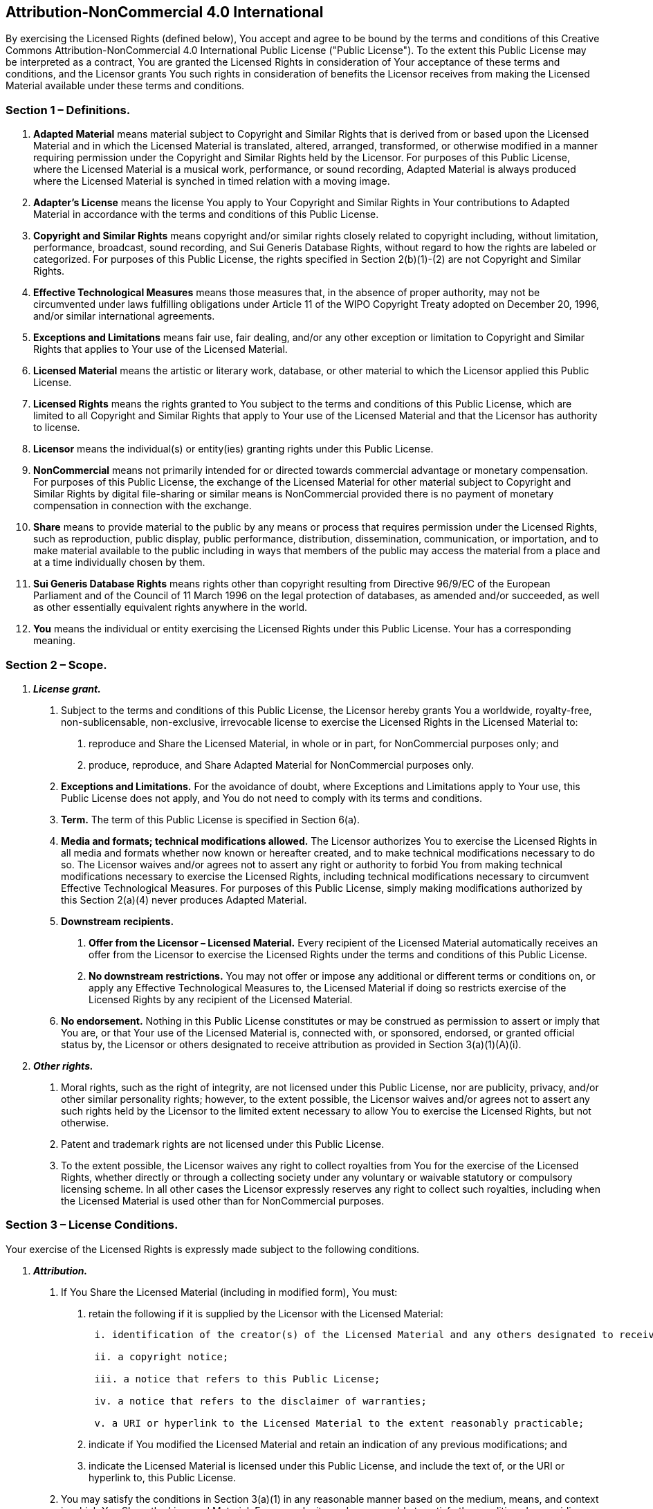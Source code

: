 [[attribution-noncommercial-4.0-international]]
Attribution-NonCommercial 4.0 International
-------------------------------------------

By exercising the Licensed Rights (defined below), You accept and agree
to be bound by the terms and conditions of this Creative Commons
Attribution-NonCommercial 4.0 International Public License ("Public
License"). To the extent this Public License may be interpreted as a
contract, You are granted the Licensed Rights in consideration of Your
acceptance of these terms and conditions, and the Licensor grants You
such rights in consideration of benefits the Licensor receives from
making the Licensed Material available under these terms and conditions.

[[section-1-definitions.]]
Section 1 – Definitions.
~~~~~~~~~~~~~~~~~~~~~~~~

a.  *Adapted Material* means material subject to Copyright and Similar
Rights that is derived from or based upon the Licensed Material and in
which the Licensed Material is translated, altered, arranged,
transformed, or otherwise modified in a manner requiring permission
under the Copyright and Similar Rights held by the Licensor. For
purposes of this Public License, where the Licensed Material is a
musical work, performance, or sound recording, Adapted Material is
always produced where the Licensed Material is synched in timed relation
with a moving image.
b.  *Adapter's License* means the license You apply to Your Copyright
and Similar Rights in Your contributions to Adapted Material in
accordance with the terms and conditions of this Public License.
c.  *Copyright and Similar Rights* means copyright and/or similar rights
closely related to copyright including, without limitation, performance,
broadcast, sound recording, and Sui Generis Database Rights, without
regard to how the rights are labeled or categorized. For purposes of
this Public License, the rights specified in Section 2(b)(1)-(2) are not
Copyright and Similar Rights.
d.  *Effective Technological Measures* means those measures that, in the
absence of proper authority, may not be circumvented under laws
fulfilling obligations under Article 11 of the WIPO Copyright Treaty
adopted on December 20, 1996, and/or similar international agreements.
e.  *Exceptions and Limitations* means fair use, fair dealing, and/or
any other exception or limitation to Copyright and Similar Rights that
applies to Your use of the Licensed Material.
f.  *Licensed Material* means the artistic or literary work, database,
or other material to which the Licensor applied this Public License.
g.  *Licensed Rights* means the rights granted to You subject to the
terms and conditions of this Public License, which are limited to all
Copyright and Similar Rights that apply to Your use of the Licensed
Material and that the Licensor has authority to license.
h.  *Licensor* means the individual(s) or entity(ies) granting rights
under this Public License.
i.  *NonCommercial* means not primarily intended for or directed towards
commercial advantage or monetary compensation. For purposes of this
Public License, the exchange of the Licensed Material for other material
subject to Copyright and Similar Rights by digital file-sharing or
similar means is NonCommercial provided there is no payment of monetary
compensation in connection with the exchange.
j.  *Share* means to provide material to the public by any means or
process that requires permission under the Licensed Rights, such as
reproduction, public display, public performance, distribution,
dissemination, communication, or importation, and to make material
available to the public including in ways that members of the public may
access the material from a place and at a time individually chosen by
them.
k.  *Sui Generis Database Rights* means rights other than copyright
resulting from Directive 96/9/EC of the European Parliament and of the
Council of 11 March 1996 on the legal protection of databases, as
amended and/or succeeded, as well as other essentially equivalent rights
anywhere in the world.
l.  *You* means the individual or entity exercising the Licensed Rights
under this Public License. Your has a corresponding meaning.

[[section-2-scope.]]
Section 2 – Scope.
~~~~~~~~~~~~~~~~~~

a.  *_License grant._*

1.  Subject to the terms and conditions of this Public License, the
Licensor hereby grants You a worldwide, royalty-free, non-sublicensable,
non-exclusive, irrevocable license to exercise the Licensed Rights in
the Licensed Material to:
+
A. reproduce and Share the Licensed Material, in whole or in part, for
NonCommercial purposes only; and
+
B. produce, reproduce, and Share Adapted Material for NonCommercial
purposes only.
2.  *Exceptions and Limitations.* For the avoidance of doubt, where
Exceptions and Limitations apply to Your use, this Public License does
not apply, and You do not need to comply with its terms and conditions.
3.  *Term.* The term of this Public License is specified in Section
6(a).
4.  *Media and formats; technical modifications allowed.* The Licensor
authorizes You to exercise the Licensed Rights in all media and formats
whether now known or hereafter created, and to make technical
modifications necessary to do so. The Licensor waives and/or agrees not
to assert any right or authority to forbid You from making technical
modifications necessary to exercise the Licensed Rights, including
technical modifications necessary to circumvent Effective Technological
Measures. For purposes of this Public License, simply making
modifications authorized by this Section 2(a)(4) never produces Adapted
Material.
1.  *Downstream recipients.*
+
A. *Offer from the Licensor – Licensed Material.* Every recipient of the
Licensed Material automatically receives an offer from the Licensor to
exercise the Licensed Rights under the terms and conditions of this
Public License.
+
B. *No downstream restrictions.* You may not offer or impose any
additional or different terms or conditions on, or apply any Effective
Technological Measures to, the Licensed Material if doing so restricts
exercise of the Licensed Rights by any recipient of the Licensed
Material.
2.  *No endorsement.* Nothing in this Public License constitutes or may
be construed as permission to assert or imply that You are, or that Your
use of the Licensed Material is, connected with, or sponsored, endorsed,
or granted official status by, the Licensor or others designated to
receive attribution as provided in Section 3(a)(1)(A)(i).

a.  *_Other rights._*

1.  Moral rights, such as the right of integrity, are not licensed under
this Public License, nor are publicity, privacy, and/or other similar
personality rights; however, to the extent possible, the Licensor waives
and/or agrees not to assert any such rights held by the Licensor to the
limited extent necessary to allow You to exercise the Licensed Rights,
but not otherwise.
2.  Patent and trademark rights are not licensed under this Public
License.
3.  To the extent possible, the Licensor waives any right to collect
royalties from You for the exercise of the Licensed Rights, whether
directly or through a collecting society under any voluntary or waivable
statutory or compulsory licensing scheme. In all other cases the
Licensor expressly reserves any right to collect such royalties,
including when the Licensed Material is used other than for
NonCommercial purposes.

[[section-3-license-conditions.]]
Section 3 – License Conditions.
~~~~~~~~~~~~~~~~~~~~~~~~~~~~~~~

Your exercise of the Licensed Rights is expressly made subject to the
following conditions.

a.  *_Attribution._*

1.  If You Share the Licensed Material (including in modified form), You
must:
+
A. retain the following if it is supplied by the Licensor with the
Licensed Material:
+
....
 i. identification of the creator(s) of the Licensed Material and any others designated to receive attribution, in any reasonable manner requested by the Licensor (including by pseudonym if designated);

 ii. a copyright notice;

 iii. a notice that refers to this Public License;

 iv. a notice that refers to the disclaimer of warranties;

 v. a URI or hyperlink to the Licensed Material to the extent reasonably practicable;
....
+
B. indicate if You modified the Licensed Material and retain an
indication of any previous modifications; and
+
C. indicate the Licensed Material is licensed under this Public License,
and include the text of, or the URI or hyperlink to, this Public
License.
2.  You may satisfy the conditions in Section 3(a)(1) in any reasonable
manner based on the medium, means, and context in which You Share the
Licensed Material. For example, it may be reasonable to satisfy the
conditions by providing a URI or hyperlink to a resource that includes
the required information.
3.  If requested by the Licensor, You must remove any of the information
required by Section 3(a)(1)(A) to the extent reasonably practicable.
4.  If You Share Adapted Material You produce, the Adapter's License You
apply must not prevent recipients of the Adapted Material from complying
with this Public License.

[[section-4-sui-generis-database-rights.]]
Section 4 – Sui Generis Database Rights.
~~~~~~~~~~~~~~~~~~~~~~~~~~~~~~~~~~~~~~~~

Where the Licensed Rights include Sui Generis Database Rights that apply
to Your use of the Licensed Material:

a.  for the avoidance of doubt, Section 2(a)(1) grants You the right to
extract, reuse, reproduce, and Share all or a substantial portion of the
contents of the database for NonCommercial purposes only;
b.  if You include all or a substantial portion of the database contents
in a database in which You have Sui Generis Database Rights, then the
database in which You have Sui Generis Database Rights (but not its
individual contents) is Adapted Material; and
c.  You must comply with the conditions in Section 3(a) if You Share all
or a substantial portion of the contents of the database.

For the avoidance of doubt, this Section 4 supplements and does not
replace Your obligations under this Public License where the Licensed
Rights include other Copyright and Similar Rights.

[[section-5-disclaimer-of-warranties-and-limitation-of-liability.]]
Section 5 – Disclaimer of Warranties and Limitation of Liability.
^^^^^^^^^^^^^^^^^^^^^^^^^^^^^^^^^^^^^^^^^^^^^^^^^^^^^^^^^^^^^^^^^

a.  *Unless otherwise separately undertaken by the Licensor, to the
extent possible, the Licensor offers the Licensed Material as-is and
as-available, and makes no representations or warranties of any kind
concerning the Licensed Material, whether express, implied, statutory,
or other. This includes, without limitation, warranties of title,
merchantability, fitness for a particular purpose, non-infringement,
absence of latent or other defects, accuracy, or the presence or absence
of errors, whether or not known or discoverable. Where disclaimers of
warranties are not allowed in full or in part, this disclaimer may not
apply to You.*
b.  *To the extent possible, in no event will the Licensor be liable to
You on any legal theory (including, without limitation, negligence) or
otherwise for any direct, special, indirect, incidental, consequential,
punitive, exemplary, or other losses, costs, expenses, or damages
arising out of this Public License or use of the Licensed Material, even
if the Licensor has been advised of the possibility of such losses,
costs, expenses, or damages. Where a limitation of liability is not
allowed in full or in part, this limitation may not apply to You.*
c.  The disclaimer of warranties and limitation of liability provided
above shall be interpreted in a manner that, to the extent possible,
most closely approximates an absolute disclaimer and waiver of all
liability.

[[section-6-term-and-termination.]]
Section 6 – Term and Termination.
~~~~~~~~~~~~~~~~~~~~~~~~~~~~~~~~~

a.  This Public License applies for the term of the Copyright and
Similar Rights licensed here. However, if You fail to comply with this
Public License, then Your rights under this Public License terminate
automatically.
b.  Where Your right to use the Licensed Material has terminated under
Section 6(a), it reinstates:

1.  automatically as of the date the violation is cured, provided it is
cured within 30 days of Your discovery of the violation; or
2.  upon express reinstatement by the Licensor.

For the avoidance of doubt, this Section 6(b) does not affect any right
the Licensor may have to seek remedies for Your violations of this
Public License.

a.  For the avoidance of doubt, the Licensor may also offer the Licensed
Material under separate terms or conditions or stop distributing the
Licensed Material at any time; however, doing so will not terminate this
Public License.
b.  Sections 1, 5, 6, 7, and 8 survive termination of this Public
License.

[[section-7-other-terms-and-conditions.]]
Section 7 – Other Terms and Conditions.
~~~~~~~~~~~~~~~~~~~~~~~~~~~~~~~~~~~~~~~

a.  The Licensor shall not be bound by any additional or different terms
or conditions communicated by You unless expressly agreed.
b.  Any arrangements, understandings, or agreements regarding the
Licensed Material not stated herein are separate from and independent of
the terms and conditions of this Public License.

[[section-8-interpretation.]]
Section 8 – Interpretation.
^^^^^^^^^^^^^^^^^^^^^^^^^^^

a.  For the avoidance of doubt, this Public License does not, and shall
not be interpreted to, reduce, limit, restrict, or impose conditions on
any use of the Licensed Material that could lawfully be made without
permission under this Public License.
b.  To the extent possible, if any provision of this Public License is
deemed unenforceable, it shall be automatically reformed to the minimum
extent necessary to make it enforceable. If the provision cannot be
reformed, it shall be severed from this Public License without affecting
the enforceability of the remaining terms and conditions.
c.  No term or condition of this Public License will be waived and no
failure to comply consented to unless expressly agreed to by the
Licensor.
d.  Nothing in this Public License constitutes or may be interpreted as
a limitation upon, or waiver of, any privileges and immunities that
apply to the Licensor or You, including from the legal processes of any
jurisdiction or authority.

__________________________________________________________________________________________________________________________________________________________________________________________________________________________________________________________________________________________________________________________________________________________________________________________________________________________________________________________________________________________________________________________________________________________________________________________________________________________________________________________________________________________________________________________________________________________________________________________________________________________________________________________________________________________________________________________________________________________
Creative Commons is not a party to its public licenses. Notwithstanding,
Creative Commons may elect to apply one of its public licenses to
material it publishes and in those instances will be considered the
"Licensor." Except for the limited purpose of indicating that material
is shared under a Creative Commons public license or as otherwise
permitted by the Creative Commons policies published at
http://creativecommons.org/policies[creativecommons.org/policies],
Creative Commons does not authorize the use of the trademark "Creative
Commons" or any other trademark or logo of Creative Commons without its
prior written consent including, without limitation, in connection with
any unauthorized modifications to any of its public licenses or any
other arrangements, understandings, or agreements concerning use of
licensed material. For the avoidance of doubt, this paragraph does not
form part of the public licenses.

Creative Commons may be contacted at creativecommons.org
__________________________________________________________________________________________________________________________________________________________________________________________________________________________________________________________________________________________________________________________________________________________________________________________________________________________________________________________________________________________________________________________________________________________________________________________________________________________________________________________________________________________________________________________________________________________________________________________________________________________________________________________________________________________________________________________________________________________
